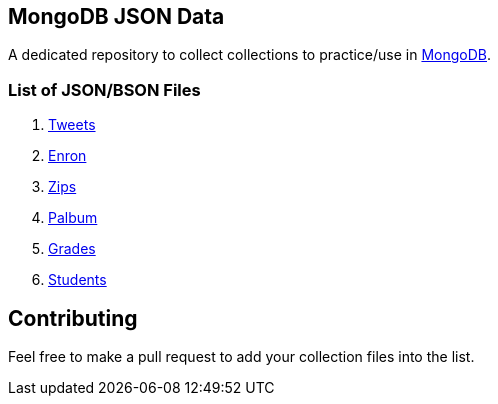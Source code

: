 == MongoDB JSON Data

A dedicated repository to collect collections to practice/use in https://www.mongodb.org/[MongoDB].

=== List of JSON/BSON Files

. https://dl.dropboxusercontent.com/u/15056258/mongodb/tweets.zip[Tweets]
. https://dl.dropboxusercontent.com/u/15056258/mongodb/enron.zip[Enron]
. http://media.mongodb.org/zips.json[Zips]
. https://dl.dropboxusercontent.com/u/15056258/mongodb/palbum.zip[Palbum]
. https://dl.dropboxusercontent.com/u/15056258/mongodb/grades.json[Grades]
. https://dl.dropboxusercontent.com/u/15056258/mongodb/students.json[Students]

== Contributing

Feel free to make a pull request to add your collection files into the list. 
